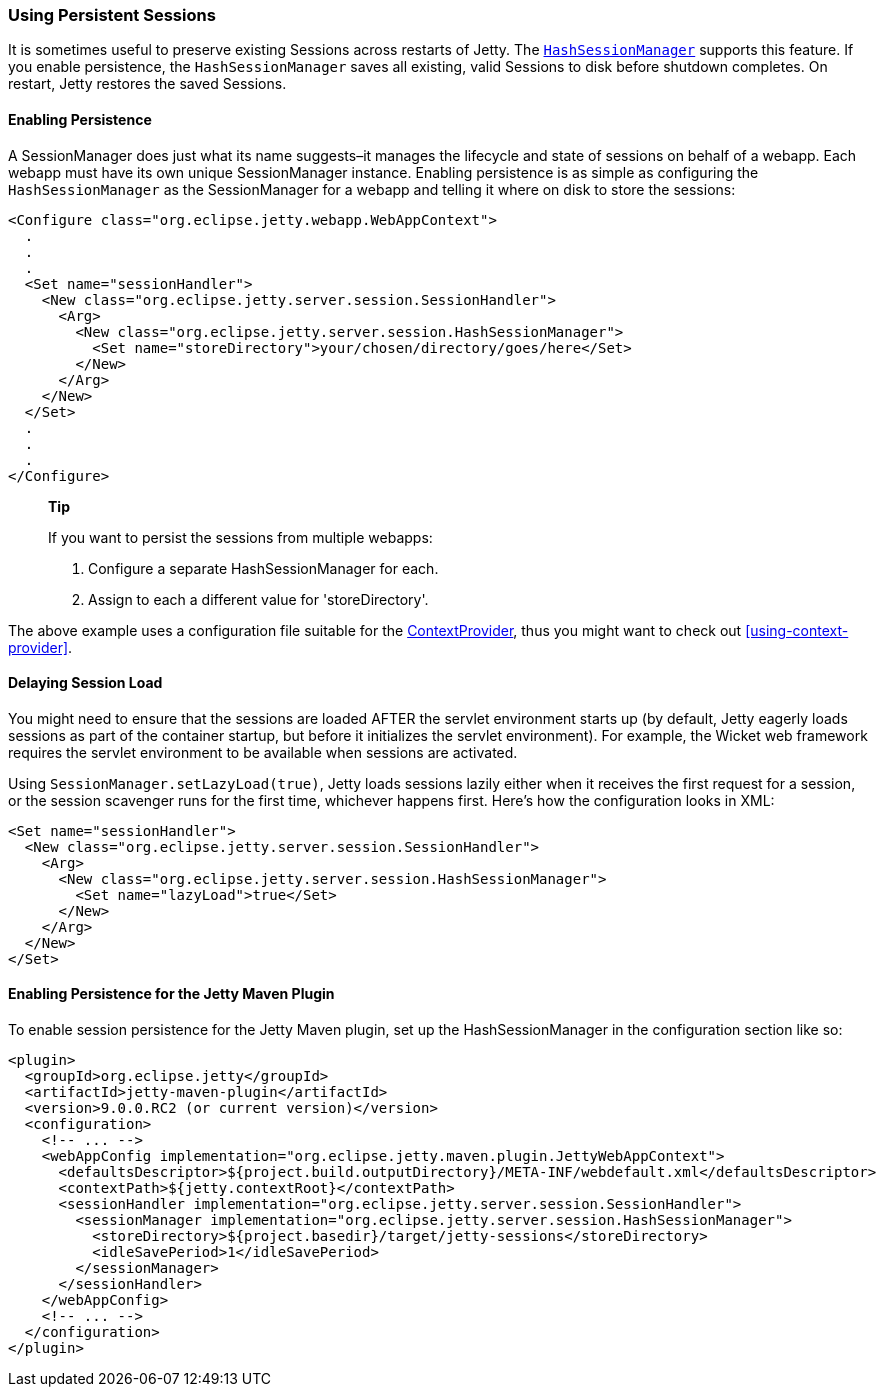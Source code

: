 //  ========================================================================
//  Copyright (c) 1995-2016 Mort Bay Consulting Pty. Ltd.
//  ========================================================================
//  All rights reserved. This program and the accompanying materials
//  are made available under the terms of the Eclipse Public License v1.0
//  and Apache License v2.0 which accompanies this distribution.
//
//      The Eclipse Public License is available at
//      http://www.eclipse.org/legal/epl-v10.html
//
//      The Apache License v2.0 is available at
//      http://www.opensource.org/licenses/apache2.0.php
//
//  You may elect to redistribute this code under either of these licenses.
//  ========================================================================

[[using-persistent-sessions]]
=== Using Persistent Sessions

It is sometimes useful to preserve existing Sessions across restarts of
Jetty. The
link:{JDURL}/org/eclipse/jetty/server/session/HashSessionManager.html[`HashSessionManager`]
supports this feature. If you enable persistence, the
`HashSessionManager` saves all existing, valid Sessions to disk before
shutdown completes. On restart, Jetty restores the saved Sessions.

[[enabling-persistence]]
==== Enabling Persistence

A SessionManager does just what its name suggests–it manages the
lifecycle and state of sessions on behalf of a webapp. Each webapp must
have its own unique SessionManager instance. Enabling persistence is as
simple as configuring the `HashSessionManager` as the SessionManager for
a webapp and telling it where on disk to store the sessions:

[source,xml]
----

<Configure class="org.eclipse.jetty.webapp.WebAppContext">
  .
  .
  .
  <Set name="sessionHandler">
    <New class="org.eclipse.jetty.server.session.SessionHandler">
      <Arg>
        <New class="org.eclipse.jetty.server.session.HashSessionManager">
          <Set name="storeDirectory">your/chosen/directory/goes/here</Set>
        </New>
      </Arg>
    </New>
  </Set>
  .
  .
  .
</Configure>      

      
----

__________________________________________________________
*Tip*

If you want to persist the sessions from multiple webapps:

1.  Configure a separate HashSessionManager for each.
2.  Assign to each a different value for 'storeDirectory'.
__________________________________________________________

The above example uses a configuration file suitable for the
link:{JDURL}/org/eclipse/jetty/deploy/providers/ContextProvider.html[ContextProvider],
thus you might want to check out xref:using-context-provider[].

[[delaying-session-load]]
==== Delaying Session Load

You might need to ensure that the sessions are loaded AFTER the servlet
environment starts up (by default, Jetty eagerly loads sessions as part
of the container startup, but before it initializes the servlet
environment). For example, the Wicket web framework requires the servlet
environment to be available when sessions are activated.

Using `SessionManager.setLazyLoad(true)`, Jetty loads sessions lazily
either when it receives the first request for a session, or the session
scavenger runs for the first time, whichever happens first. Here's how
the configuration looks in XML:

[source,xml]
----
<Set name="sessionHandler">
  <New class="org.eclipse.jetty.server.session.SessionHandler">
    <Arg>
      <New class="org.eclipse.jetty.server.session.HashSessionManager">
        <Set name="lazyLoad">true</Set>
      </New>
    </Arg>
  </New>
</Set>      
----

[[enabling-persistence-for-jetty-maven-plugin]]
==== Enabling Persistence for the Jetty Maven Plugin

To enable session persistence for the Jetty Maven plugin, set up the
HashSessionManager in the configuration section like so:

[source,xml]
----
<plugin>
  <groupId>org.eclipse.jetty</groupId>
  <artifactId>jetty-maven-plugin</artifactId>
  <version>9.0.0.RC2 (or current version)</version>
  <configuration>
    <!-- ... -->
    <webAppConfig implementation="org.eclipse.jetty.maven.plugin.JettyWebAppContext">
      <defaultsDescriptor>${project.build.outputDirectory}/META-INF/webdefault.xml</defaultsDescriptor>
      <contextPath>${jetty.contextRoot}</contextPath>
      <sessionHandler implementation="org.eclipse.jetty.server.session.SessionHandler">
        <sessionManager implementation="org.eclipse.jetty.server.session.HashSessionManager">
          <storeDirectory>${project.basedir}/target/jetty-sessions</storeDirectory>
          <idleSavePeriod>1</idleSavePeriod>
        </sessionManager>
      </sessionHandler>
    </webAppConfig>
    <!-- ... -->
  </configuration>
</plugin>      
----
